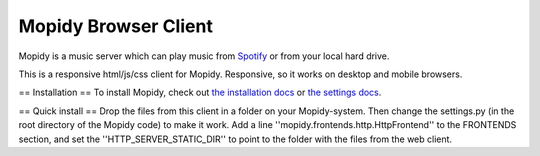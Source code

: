 *********************
Mopidy Browser Client
*********************

Mopidy is a music server which can play music from `Spotify
<http://www.spotify.com/>`_ or from your local hard drive. 

This is a responsive html/js/css client for Mopidy. Responsive, so it works on desktop and mobile browsers.

== Installation ==
To install Mopidy, check out
`the installation docs <http://docs.mopidy.com/en/latest/installation/>`_ or `the settings docs <http://docs.mopidy.com/en/latest/settings/>`_. 

== Quick install ==
Drop the files from this client in a folder on your Mopidy-system. Then change the settings.py (in the root directory of the Mopidy code) to make it work. Add a line ''mopidy.frontends.http.HttpFrontend'' to the FRONTENDS section, and set the ''HTTP_SERVER_STATIC_DIR'' to point to the folder with the files from the web client.